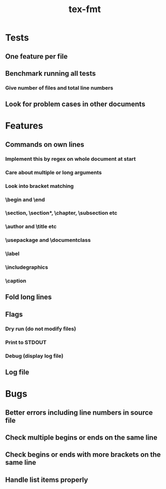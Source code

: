 #+title: tex-fmt
* Tests
** One feature per file
** Benchmark running all tests
*** Give number of files and total line numbers
** Look for problem cases in other documents
* Features
** Commands on own lines
*** Implement this by regex on whole document at start
*** Care about multiple or long arguments
*** Look into bracket matching
*** \begin and \end
*** \section, \section*, \chapter, \subsection etc
*** \author and \title etc
*** \usepackage and \documentclass
*** \label
*** \centering
*** \includegraphics
*** \caption
*** \newpage
*** \appendix
** Fold long lines
** Flags
*** Dry run (do not modify files)
*** Print to STDOUT
*** Debug (display log file)
** Log file
* Bugs
** Better errors including line numbers in source file
** Check multiple begins or ends on the same line
** Check begins or ends with more brackets on the same line
** Handle list items properly
